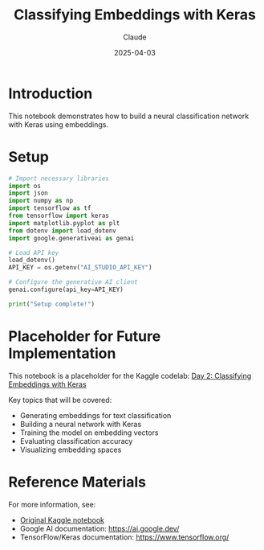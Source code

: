 #+TITLE: Classifying Embeddings with Keras
#+AUTHOR: Claude
#+DATE: 2025-04-03
#+PROPERTY: header-args:python :session *python* :results output drawer

* Introduction

This notebook demonstrates how to build a neural classification network with Keras using embeddings.

* Setup

#+begin_src python
  # Import necessary libraries
  import os
  import json
  import numpy as np
  import tensorflow as tf
  from tensorflow import keras
  import matplotlib.pyplot as plt
  from dotenv import load_dotenv
  import google.generativeai as genai
  
  # Load API key
  load_dotenv()
  API_KEY = os.getenv("AI_STUDIO_API_KEY")
  
  # Configure the generative AI client
  genai.configure(api_key=API_KEY)
  
  print("Setup complete!")
#+end_src

* Placeholder for Future Implementation

This notebook is a placeholder for the Kaggle codelab: 
[[https://www.kaggle.com/code/markishere/day-2-classifying-embeddings-with-keras][Day 2: Classifying Embeddings with Keras]]

Key topics that will be covered:
- Generating embeddings for text classification
- Building a neural network with Keras
- Training the model on embedding vectors
- Evaluating classification accuracy
- Visualizing embedding spaces

* Reference Materials

For more information, see:
- [[https://www.kaggle.com/code/markishere/day-2-classifying-embeddings-with-keras][Original Kaggle notebook]]
- Google AI documentation: https://ai.google.dev/
- TensorFlow/Keras documentation: https://www.tensorflow.org/